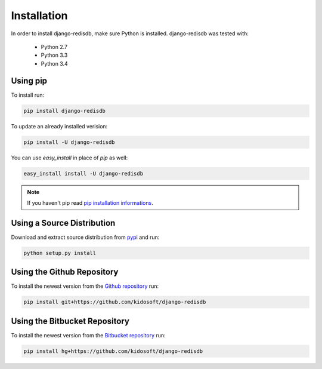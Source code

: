 Installation
============

In order to install django-redisdb, make sure Python is installed.
django-redisdb was tested with:

    * Python 2.7
    * Python 3.3
    * Python 3.4


Using pip
---------

To install run:

.. code-block:: console

    pip install django-redisdb
    
To update an already installed verision:

.. code-block:: console

    pip install -U django-redisdb


You can use `easy_install` in place of `pip` as well:

.. code-block:: console

    easy_install install -U django-redisdb


.. note::

   If you haven't pip read `pip installation informations`_.


Using a Source Distribution
---------------------------

Download and extract source distribution from pypi_ and run:

.. code-block:: console

   python setup.py install

Using the Github Repository
---------------------------

To install the newest version from the `Github repository`_ run:

.. code-block:: console

    pip install git+https://github.com/kidosoft/django-redisdb

Using the Bitbucket Repository
------------------------------

To install the newest version from the `Bitbucket repository`_ run:

.. code-block:: console

    pip install hg+https://github.com/kidosoft/django-redisdb

.. _`Github repository`: https://github.com/kidosoft/django-redisdb
.. _`Bitbucket repository`: https://bitbucket.com/kidosoft/django-redisdb
.. _pip installation informations:  https://pip.pypa.io/en/latest/installing.html
.. _pypi: https://pypi.python.org/pypi/django-redisdb/
